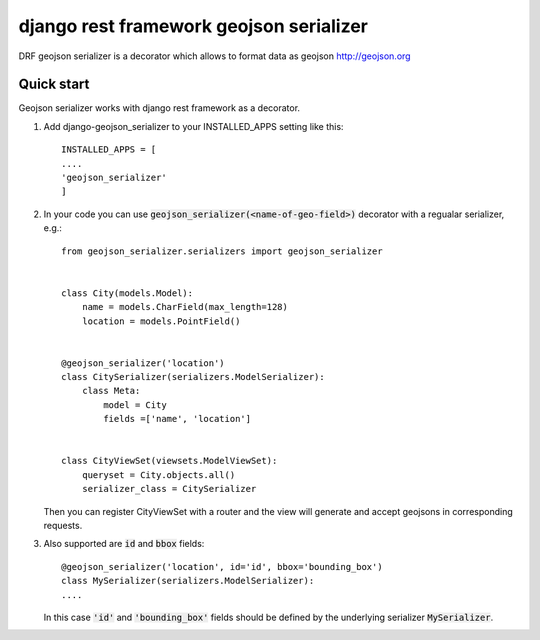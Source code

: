 ========================================
django rest framework geojson serializer
========================================

DRF geojson serializer is a decorator which allows to format data as geojson http://geojson.org


Quick start
-------------
Geojson serializer works with django rest framework as a decorator.

1. Add django-geojson_serializer to your INSTALLED_APPS setting like this:
   ::

      INSTALLED_APPS = [
      ....
      'geojson_serializer'
      ]

2. In your code you can use :code:`geojson_serializer(<name-of-geo-field>)` decorator with a regualar serializer, e.g.:
   ::

     from geojson_serializer.serializers import geojson_serializer


     class City(models.Model):
         name = models.CharField(max_length=128)
         location = models.PointField()


     @geojson_serializer('location')
     class CitySerializer(serializers.ModelSerializer):
         class Meta:
             model = City
             fields =['name', 'location']


     class CityViewSet(viewsets.ModelViewSet):
         queryset = City.objects.all()
         serializer_class = CitySerializer

   Then you can register CityViewSet with a router and the view will generate and accept geojsons in corresponding requests.

3. Also supported are :code:`id` and :code:`bbox` fields:
   ::
      
      @geojson_serializer('location', id='id', bbox='bounding_box')
      class MySerializer(serializers.ModelSerializer):
      ....

   In this case :code:`'id'` and :code:`'bounding_box'` fields should be defined by the underlying serializer :code:`MySerializer`.



